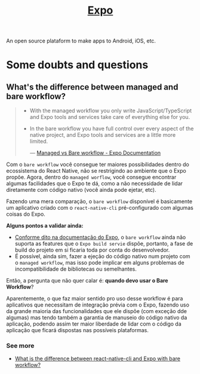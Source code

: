 :PROPERTIES:
:ID:       9b90f5c4-2f15-44fd-bb94-a926ed4f676c
:END:
#+title: [[https:docs.expo.dev][Expo]]

An open source plataform to make apps to Android, iOS, etc.

* Some doubts and questions
** What's the difference between managed and bare workflow?
#+BEGIN_QUOTE
- With the managed workflow you only write JavaScript/TypeScript and Expo tools
  and services take care of everything else for you.
- In the bare workflow you have full control over every aspect of the native project,
  and Expo tools and services are a little more limited.

  --- [[https:docs.expo.dev/introduction/managed-vs-bare/][Managed vs Bare workflow - Expo Documentation]]
#+END_QUOTE

Com o =bare workflow= você consegue ter maiores possibilidades dentro do ecossistema
do React Native, não se restrigindo ao ambiente que o Expo propõe. Agora, dentro do
=managed worflow=, você consegue encontrar algumas facilidades que o Expo te dá, como
a não necessidade de lidar diretamente com código nativo (você ainda pode ejetar, etc).

Fazendo uma mera comparação, o =bare workflow= disponível é basicamente um aplicativo
criado com o =react-native-cli= pré-configurado com algumas coisas do Expo.

*Alguns pontos a validar ainda:*
- [[https:docs.expo.dev/bare/exploring-bare-workflow/#releasing-to-app-store-and-play-store][Conforme dito na documentação do Expo]], o =bare workflow= ainda não suporta as features
  que o =Expo build servie= dispõe, portanto, a fase de build do projeto em si ficaria toda
  por conta do desenvolvedor.
- É possível, ainda sim, fazer a ejeção do código nativo num projeto com o =managed workflow=,
  mas isso pode implicar em alguns problemas de incompatibilidade de bibliotecas ou semelhantes.


Então, a pergunta que não quer calar é: *quando devo usar o Bare Workflow*?

Aparentemente, o que faz maior sentido pro uso desse workflow é para aplicativos que necessitam de
integração prévia com o Expo, fazendo uso da grande maioria das funcionalidades que ele dispõe (com
exceção dde algumas) mas tendo também a garantia de manuseio do código nativo da aplicação, podendo assim
ter maior liberdade de lidar com o código da aplicação que ficará dispostas nas possíveis plataformas.

*** See more
+ [[https:stackoverflow.com/questions/61723372/what-is-the-difference-between-react-native-cli-and-expo-with-bare-workflow][What is the difference between react-native-cli and Expo with bare workflow?]]
